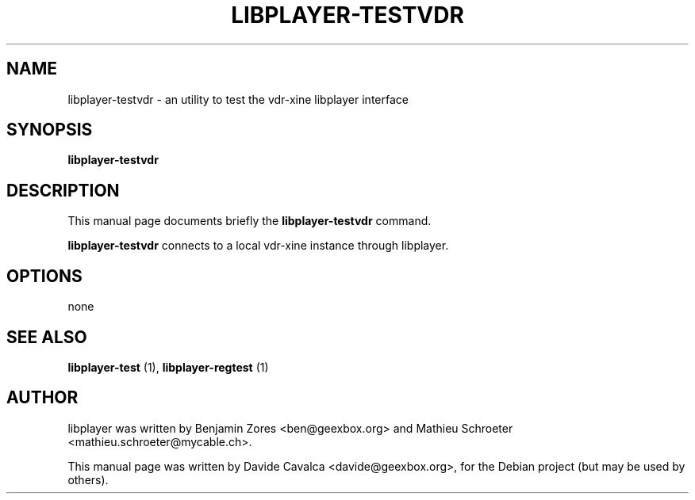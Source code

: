.\"                                      Hey, EMACS: -*- nroff -*-
.\" First parameter, NAME, should be all caps
.\" Second parameter, SECTION, should be 1-8, maybe w/ subsection
.\" other parameters are allowed: see man(7), man(1)
.TH LIBPLAYER-TESTVDR 1 "10/12/2009"
.\" Please adjust this date whenever revising the manpage.
.\"
.\" Some roff macros, for reference:
.\" .nh        disable hyphenation
.\" .hy        enable hyphenation
.\" .ad l      left justify
.\" .ad b      justify to both left and right margins
.\" .nf        disable filling
.\" .fi        enable filling
.\" .br        insert line break
.\" .sp <n>    insert n+1 empty lines
.\" for manpage-specific macros, see man(7)
.SH NAME
libplayer-testvdr \- an utility to test the vdr-xine libplayer interface
.SH SYNOPSIS
\fBlibplayer-testvdr\fP
.SH DESCRIPTION
This manual page documents briefly the \fBlibplayer-testvdr\fP command.
.PP
\fBlibplayer-testvdr\fP connects to a local vdr-xine instance through
libplayer.
.SH OPTIONS
none
.SH "SEE ALSO"
.B libplayer-test
(1), 
.B libplayer-regtest
(1)
.SH AUTHOR
libplayer was written by Benjamin Zores <ben@geexbox.org> and Mathieu Schroeter <mathieu.schroeter@mycable.ch>.
.PP
This manual page was written by Davide Cavalca <davide@geexbox.org>,
for the Debian project (but may be used by others).
